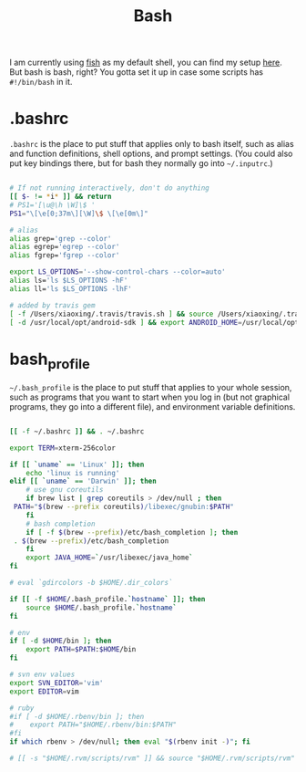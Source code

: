 #+TITLE: Bash
#+DESC: My bash setup. I use fish as my default shell, but you can't avoid using bash.

#+BEGIN_PREVIEW
I am currently using [[https://fishshell.com/][fish]] as my default shell, you can find my setup [[file:fish.org][here]]. But
bash is bash, right? You gotta set it up in case some scripts has =#!/bin/bash=
in it.
#+END_PREVIEW

#+TOC: headlines 3

* .bashrc

=.bashrc= is the place to put stuff that applies only to bash itself, such as
alias and function definitions, shell options, and prompt settings. (You
could also put key bindings there, but for bash they normally go into
=~/.inputrc=.)

#+BEGIN_SRC sh :tangle .dist/src/.bashrc :mkdirp yes :eval no

     # If not running interactively, don't do anything
     [[ $- != *i* ]] && return
     # PS1='[\u@\h \W]\$ '
     PS1="\[\e[0;37m\][\W]\$ \[\e[0m\]"

     # alias
     alias grep='grep --color'
     alias egrep='egrep --color'
     alias fgrep='fgrep --color'

     export LS_OPTIONS='--show-control-chars --color=auto'
     alias ls='ls $LS_OPTIONS -hF'
     alias ll='ls $LS_OPTIONS -lhF'

     # added by travis gem
     [ -f /Users/xiaoxing/.travis/travis.sh ] && source /Users/xiaoxing/.travis/travis.sh
     [ -d /usr/local/opt/android-sdk ] && export ANDROID_HOME=/usr/local/opt/android-sdk
#+END_SRC

* bash_profile

=~/.bash_profile= is the place to put stuff that applies to your whole session,
such as programs that you want to start when you log in (but not graphical
programs, they go into a different file), and environment variable
definitions.

#+BEGIN_SRC sh :tangle .dist/src/.bash_profile :mkdirp yes :eval no

     [[ -f ~/.bashrc ]] && . ~/.bashrc

     export TERM=xterm-256color

     if [[ `uname` == 'Linux' ]]; then
         echo 'linux is running'
     elif [[ `uname` == 'Darwin' ]]; then
         # use gnu coreutils
         if brew list | grep coreutils > /dev/null ; then
      PATH="$(brew --prefix coreutils)/libexec/gnubin:$PATH"
         fi
         # bash completion
         if [ -f $(brew --prefix)/etc/bash_completion ]; then
      . $(brew --prefix)/etc/bash_completion
         fi
         export JAVA_HOME=`/usr/libexec/java_home`
     fi

     # eval `gdircolors -b $HOME/.dir_colors`

     if [[ -f $HOME/.bash_profile.`hostname` ]]; then
         source $HOME/.bash_profile.`hostname`
     fi

     # env
     if [ -d $HOME/bin ]; then
         export PATH=$PATH:$HOME/bin
     fi

     # svn env values
     export SVN_EDITOR='vim'
     export EDITOR=vim

     # ruby
     #if [ -d $HOME/.rbenv/bin ]; then
     #    export PATH="$HOME/.rbenv/bin:$PATH"
     #fi
     if which rbenv > /dev/null; then eval "$(rbenv init -)"; fi

     # [[ -s "$HOME/.rvm/scripts/rvm" ]] && source "$HOME/.rvm/scripts/rvm" # Load RVM into a shell session *as a function*
#+END_SRC
